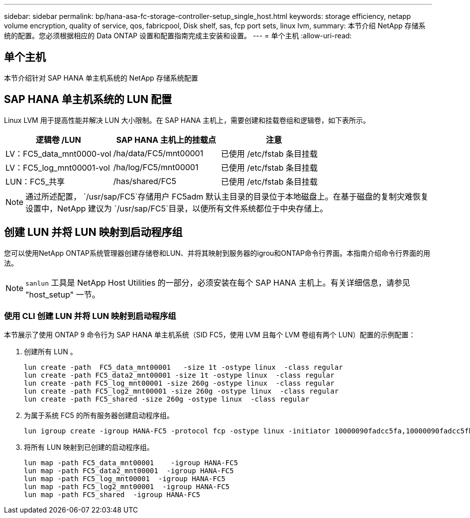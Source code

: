 ---
sidebar: sidebar 
permalink: bp/hana-asa-fc-storage-controller-setup_single_host.html 
keywords: storage efficiency, netapp volume encryption, quality of service, qos, fabricpool, Disk shelf, sas, fcp port sets, linux lvm, 
summary: 本节介绍 NetApp 存储系统的配置。您必须根据相应的 Data ONTAP 设置和配置指南完成主安装和设置。 
---
= 单个主机
:allow-uri-read: 




== 单个主机

[role="lead"]
本节介绍针对 SAP HANA 单主机系统的 NetApp 存储系统配置



== SAP HANA 单主机系统的 LUN 配置

Linux LVM 用于提高性能并解决 LUN 大小限制。在 SAP HANA 主机上，需要创建和挂载卷组和逻辑卷，如下表所示。

|===
| 逻辑卷 /LUN | SAP HANA 主机上的挂载点 | 注意 


| LV：FC5_data_mnt0000-vol | /ha/data/FC5/mnt00001 | 已使用 /etc/fstab 条目挂载 


| LV：FC5_log_mnt00001-vol | /ha/log/FC5/mnt00001 | 已使用 /etc/fstab 条目挂载 


| LUN：FC5_共享 | /has/shared/FC5 | 已使用 /etc/fstab 条目挂载 
|===

NOTE: 通过所述配置，  `/usr/sap/FC5`存储用户 FC5adm 默认主目录的目录位于本地磁盘上。在基于磁盘的复制灾难恢复设置中，NetApp 建议为 `/usr/sap/FC5`目录，以便所有文件系统都位于中央存储上。



== 创建 LUN 并将 LUN 映射到启动程序组

您可以使用NetApp ONTAP系统管理器创建存储卷和LUN、并将其映射到服务器的igrou和ONTAP命令行界面。本指南介绍命令行界面的用法。


NOTE: `sanlun` 工具是 NetApp Host Utilities 的一部分，必须安装在每个 SAP HANA 主机上。有关详细信息，请参见 "host_setup" 一节。



=== 使用 CLI 创建 LUN 并将 LUN 映射到启动程序组

本节展示了使用 ONTAP 9 命令行为 SAP HANA 单主机系统（SID FC5，使用 LVM 且每个 LVM 卷组有两个 LUN）配置的示例配置：

. 创建所有 LUN 。
+
....
lun create -path  FC5_data_mnt00001   -size 1t -ostype linux  -class regular
lun create -path FC5_data2_mnt00001 -size 1t -ostype linux  -class regular
lun create -path FC5_log_mnt00001 -size 260g -ostype linux  -class regular
lun create -path FC5_log2_mnt00001 -size 260g -ostype linux  -class regular
lun create -path FC5_shared -size 260g -ostype linux  -class regular

....
. 为属于系统 FC5 的所有服务器创建启动程序组。
+
....
lun igroup create -igroup HANA-FC5 -protocol fcp -ostype linux -initiator 10000090fadcc5fa,10000090fadcc5fb -vserver svm1
....
. 将所有 LUN 映射到已创建的启动程序组。
+
....
lun map -path FC5_data_mnt00001    -igroup HANA-FC5
lun map -path FC5_data2_mnt00001  -igroup HANA-FC5
lun map -path FC5_log_mnt00001  -igroup HANA-FC5
lun map -path FC5_log2_mnt00001  -igroup HANA-FC5
lun map -path FC5_shared  -igroup HANA-FC5
....

